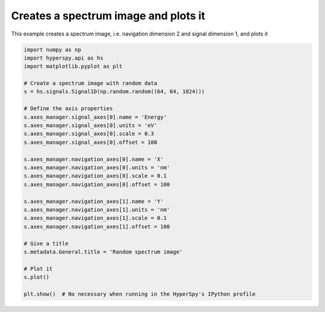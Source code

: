 
.. DO NOT EDIT.
.. THIS FILE WAS AUTOMATICALLY GENERATED BY SPHINX-GALLERY.
.. TO MAKE CHANGES, EDIT THE SOURCE PYTHON FILE:
.. "auto_examples\create_signal\spectrum_image.py"
.. LINE NUMBERS ARE GIVEN BELOW.

.. only:: html

    .. note::
        :class: sphx-glr-download-link-note

        :ref:`Go to the end <sphx_glr_download_auto_examples_create_signal_spectrum_image.py>`
        to download the full example code

.. rst-class:: sphx-glr-example-title

.. _sphx_glr_auto_examples_create_signal_spectrum_image.py:


Creates a spectrum image and plots it
=====================================

This example creates a spectrum image, i.e. navigation dimension 2 and
signal dimension 1, and plots it

.. GENERATED FROM PYTHON SOURCE LINES 8-39



.. rst-class:: sphx-glr-horizontal


    *

      .. image-sg:: /auto_examples/create_signal/images/sphx_glr_spectrum_image_001.png
         :alt: Random spectrum image Navigator
         :srcset: /auto_examples/create_signal/images/sphx_glr_spectrum_image_001.png
         :class: sphx-glr-multi-img

    *

      .. image-sg:: /auto_examples/create_signal/images/sphx_glr_spectrum_image_002.png
         :alt: Random spectrum image Signal
         :srcset: /auto_examples/create_signal/images/sphx_glr_spectrum_image_002.png
         :class: sphx-glr-multi-img





.. code-block:: default


    import numpy as np
    import hyperspy.api as hs
    import matplotlib.pyplot as plt

    # Create a spectrum image with random data
    s = hs.signals.Signal1D(np.random.random((64, 64, 1024)))

    # Define the axis properties
    s.axes_manager.signal_axes[0].name = 'Energy'
    s.axes_manager.signal_axes[0].units = 'eV'
    s.axes_manager.signal_axes[0].scale = 0.3
    s.axes_manager.signal_axes[0].offset = 100

    s.axes_manager.navigation_axes[0].name = 'X'
    s.axes_manager.navigation_axes[0].units = 'nm'
    s.axes_manager.navigation_axes[0].scale = 0.1
    s.axes_manager.navigation_axes[0].offset = 100

    s.axes_manager.navigation_axes[1].name = 'Y'
    s.axes_manager.navigation_axes[1].units = 'nm'
    s.axes_manager.navigation_axes[1].scale = 0.1
    s.axes_manager.navigation_axes[1].offset = 100

    # Give a title
    s.metadata.General.title = 'Random spectrum image'

    # Plot it
    s.plot()

    plt.show()  # No necessary when running in the HyperSpy's IPython profile


.. rst-class:: sphx-glr-timing

   **Total running time of the script:** (0 minutes 0.516 seconds)


.. _sphx_glr_download_auto_examples_create_signal_spectrum_image.py:

.. only:: html

  .. container:: sphx-glr-footer sphx-glr-footer-example




    .. container:: sphx-glr-download sphx-glr-download-python

      :download:`Download Python source code: spectrum_image.py <spectrum_image.py>`

    .. container:: sphx-glr-download sphx-glr-download-jupyter

      :download:`Download Jupyter notebook: spectrum_image.ipynb <spectrum_image.ipynb>`


.. only:: html

 .. rst-class:: sphx-glr-signature

    `Gallery generated by Sphinx-Gallery <https://sphinx-gallery.github.io>`_
